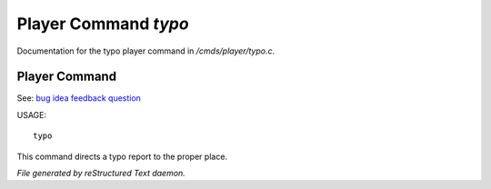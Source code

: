 **********************
Player Command *typo*
**********************

Documentation for the typo player command in */cmds/player/typo.c*.

Player Command
==============

See: `bug <player_command/bug>`_ `idea <player_command/idea>`_ `feedback <player_command/feedback>`_ `question <player_command/question>`_ 

USAGE::

	 typo

This command directs a typo report to the proper place.



*File generated by reStructured Text daemon.*
